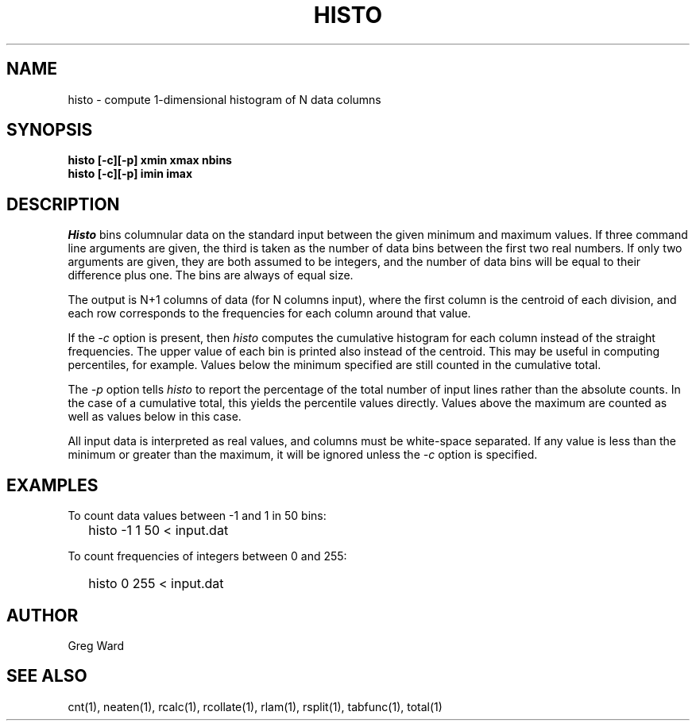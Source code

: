 .\" RCSid "$Id: histo.1,v 1.9 2019/07/20 00:57:43 greg Exp $"
.TH HISTO 1 9/6/96 RADIANCE
.SH NAME
histo - compute 1-dimensional histogram of N data columns
.SH SYNOPSIS
.B "histo [-c][-p] xmin xmax nbins"
.br
.B "histo [-c][-p] imin imax"
.SH DESCRIPTION
.I Histo
bins columnular data on the standard input between the given minimum
and maximum values.
If three command line arguments are given, the third is taken as the
number of data bins between the first two real numbers.
If only two arguments are given, they are both assumed to be integers,
and the number of data bins will be equal to their difference plus one.
The bins are always of equal size.
.PP
The output is N+1 columns of data (for N columns input), where the
first column is the centroid of each division, and each row
corresponds to the frequencies for each column around that value.
.PP
If the
.I \-c
option is present, then
.I histo
computes the cumulative histogram for each column instead of the
straight frequencies.
The upper value of each bin is printed also instead of the centroid.
This may be useful in computing percentiles, for example.
Values below the minimum specified are still counted in the cumulative
total.
.PP
The
.I \-p
option tells
.I histo
to report the percentage of the total number of input lines rather
than the absolute counts.
In the case of a cumulative total, this yields the percentile values
directly.
Values above the maximum are counted as well as values below in
this case.
.PP
All input data is interpreted as real values, and columns must be
white-space separated.
If any value is less than the minimum or greater than the maximum,
it will be ignored unless the
.I \-c
option is specified.
.SH EXAMPLES
To count data values between \-1 and 1 in 50 bins:
.IP "" .2i
histo \-1 1 50 < input.dat
.PP
To count frequencies of integers between 0 and 255:
.IP "" .2i
histo 0 255 < input.dat
.SH AUTHOR
Greg Ward
.SH "SEE ALSO"
cnt(1), neaten(1), rcalc(1), rcollate(1), rlam(1),
rsplit(1), tabfunc(1), total(1)
